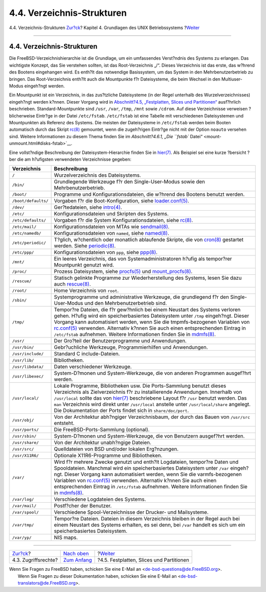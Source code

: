 ===========================
4.4. Verzeichnis-Strukturen
===========================

.. raw:: html

   <div class="navheader">

4.4. Verzeichnis-Strukturen
`Zur?ck <permissions.html>`__?
Kapitel 4. Grundlagen des UNIX Betriebssystems
?\ `Weiter <disk-organization.html>`__

--------------

.. raw:: html

   </div>

.. raw:: html

   <div class="sect1">

.. raw:: html

   <div class="titlepage" xmlns="">

.. raw:: html

   <div>

.. raw:: html

   <div>

4.4. Verzeichnis-Strukturen
---------------------------

.. raw:: html

   </div>

.. raw:: html

   </div>

.. raw:: html

   </div>

Die FreeBSD-Verzeichnishierarchie ist die Grundlage, um ein umfassendes
Verst?ndnis des Systems zu erlangen. Das wichtigste Konzept, das Sie
verstehen sollten, ist das Root-Verzeichnis „/“. Dieses Verzeichnis ist
das erste, das w?hrend des Bootens eingehangen wird. Es enth?lt das
notwendige Basissystem, um das System in den Mehrbenutzerbetrieb zu
bringen. Das Root-Verzeichnis enth?lt auch die Mountpunkte f?r
Dateisysteme, die beim Wechsel in den Multiuser-Modus eingeh?ngt werden.

Ein Mountpunkt ist ein Verzeichnis, in das zus?tzliche Dateisysteme (in
der Regel unterhalb des Wurzelverzeichnisses) eingeh?ngt werden k?nnen.
Dieser Vorgang wird in `Abschnitt?4.5, „Festplatten, Slices und
Partitionen“ <disk-organization.html>`__ ausf?hrlich beschrieben.
Standard-Mountpunkte sind ``/usr``, ``/var``, ``/tmp``, ``/mnt`` sowie
``/cdrom``. Auf diese Verzeichnisse verweisen ?blicherweise Eintr?ge in
der Datei ``/etc/fstab``. ``/etc/fstab`` ist eine Tabelle mit
verschiedenen Dateisystemen und Mountpunkten als Referenz des Systems.
Die meisten der Dateisysteme in ``/etc/fstab`` werden beim Booten
automatisch durch das Skript
`rc(8) <http://www.FreeBSD.org/cgi/man.cgi?query=rc&sektion=8>`__
gemountet, wenn die zugeh?rigen Eintr?ge nicht mit der Option ``noauto``
versehen sind. Weitere Informationen zu diesem Thema finden Sie im
`Abschnitt?4.6.1, „Die ``fstab``
Datei“ <mount-unmount.html#disks-fstab>`__.

Eine vollst?ndige Beschreibung der Dateisystem-Hierarchie finden Sie in
`hier(7) <http://www.FreeBSD.org/cgi/man.cgi?query=hier&sektion=7>`__.
Als Beispiel sei eine kurze ?bersicht ?ber die am h?ufigsten verwendeten
Verzeichnisse gegeben:

.. raw:: html

   <div class="informaltable">

+-----------------------+-------------------------------------------------------------------------------------------------------------------------------------------------------------------------------------------------------------------------------------------------------------------------------------------------------------------------------------------------------------------------------------------------------------------------------------------------------------------------------------------------------------------------------------------------------+
| Verzeichnis           | Beschreibung                                                                                                                                                                                                                                                                                                                                                                                                                                                                                                                                          |
+=======================+=======================================================================================================================================================================================================================================================================================================================================================================================================================================================================================================================================================+
| ``/``                 | Wurzelverzeichnis des Dateisystems.                                                                                                                                                                                                                                                                                                                                                                                                                                                                                                                   |
+-----------------------+-------------------------------------------------------------------------------------------------------------------------------------------------------------------------------------------------------------------------------------------------------------------------------------------------------------------------------------------------------------------------------------------------------------------------------------------------------------------------------------------------------------------------------------------------------+
| ``/bin/``             | Grundlegende Werkzeuge f?r den Single-User-Modus sowie den Mehrbenutzerbetrieb.                                                                                                                                                                                                                                                                                                                                                                                                                                                                       |
+-----------------------+-------------------------------------------------------------------------------------------------------------------------------------------------------------------------------------------------------------------------------------------------------------------------------------------------------------------------------------------------------------------------------------------------------------------------------------------------------------------------------------------------------------------------------------------------------+
| ``/boot/``            | Programme und Konfigurationsdateien, die w?hrend des Bootens benutzt werden.                                                                                                                                                                                                                                                                                                                                                                                                                                                                          |
+-----------------------+-------------------------------------------------------------------------------------------------------------------------------------------------------------------------------------------------------------------------------------------------------------------------------------------------------------------------------------------------------------------------------------------------------------------------------------------------------------------------------------------------------------------------------------------------------+
| ``/boot/defaults/``   | Vorgaben f?r die Boot-Konfiguration, siehe `loader.conf(5) <http://www.FreeBSD.org/cgi/man.cgi?query=loader.conf&sektion=5>`__.                                                                                                                                                                                                                                                                                                                                                                                                                       |
+-----------------------+-------------------------------------------------------------------------------------------------------------------------------------------------------------------------------------------------------------------------------------------------------------------------------------------------------------------------------------------------------------------------------------------------------------------------------------------------------------------------------------------------------------------------------------------------------+
| ``/dev/``             | Ger?tedateien, siehe `intro(4) <http://www.FreeBSD.org/cgi/man.cgi?query=intro&sektion=4>`__.                                                                                                                                                                                                                                                                                                                                                                                                                                                         |
+-----------------------+-------------------------------------------------------------------------------------------------------------------------------------------------------------------------------------------------------------------------------------------------------------------------------------------------------------------------------------------------------------------------------------------------------------------------------------------------------------------------------------------------------------------------------------------------------+
| ``/etc/``             | Konfigurationsdateien und Skripten des Systems.                                                                                                                                                                                                                                                                                                                                                                                                                                                                                                       |
+-----------------------+-------------------------------------------------------------------------------------------------------------------------------------------------------------------------------------------------------------------------------------------------------------------------------------------------------------------------------------------------------------------------------------------------------------------------------------------------------------------------------------------------------------------------------------------------------+
| ``/etc/defaults/``    | Vorgaben f?r die System Konfigurationsdateien, siehe `rc(8) <http://www.FreeBSD.org/cgi/man.cgi?query=rc&sektion=8>`__.                                                                                                                                                                                                                                                                                                                                                                                                                               |
+-----------------------+-------------------------------------------------------------------------------------------------------------------------------------------------------------------------------------------------------------------------------------------------------------------------------------------------------------------------------------------------------------------------------------------------------------------------------------------------------------------------------------------------------------------------------------------------------+
| ``/etc/mail/``        | Konfigurationsdateien von MTAs wie `sendmail(8) <http://www.FreeBSD.org/cgi/man.cgi?query=sendmail&sektion=8>`__.                                                                                                                                                                                                                                                                                                                                                                                                                                     |
+-----------------------+-------------------------------------------------------------------------------------------------------------------------------------------------------------------------------------------------------------------------------------------------------------------------------------------------------------------------------------------------------------------------------------------------------------------------------------------------------------------------------------------------------------------------------------------------------+
| ``/etc/namedb/``      | Konfigurationsdateien von ``named``, siehe `named(8) <http://www.FreeBSD.org/cgi/man.cgi?query=named&sektion=8>`__.                                                                                                                                                                                                                                                                                                                                                                                                                                   |
+-----------------------+-------------------------------------------------------------------------------------------------------------------------------------------------------------------------------------------------------------------------------------------------------------------------------------------------------------------------------------------------------------------------------------------------------------------------------------------------------------------------------------------------------------------------------------------------------+
| ``/etc/periodic/``    | T?glich, w?chentlich oder monatlich ablaufende Skripte, die von `cron(8) <http://www.FreeBSD.org/cgi/man.cgi?query=cron&sektion=8>`__ gestartet werden. Siehe `periodic(8) <http://www.FreeBSD.org/cgi/man.cgi?query=periodic&sektion=8>`__.                                                                                                                                                                                                                                                                                                          |
+-----------------------+-------------------------------------------------------------------------------------------------------------------------------------------------------------------------------------------------------------------------------------------------------------------------------------------------------------------------------------------------------------------------------------------------------------------------------------------------------------------------------------------------------------------------------------------------------+
| ``/etc/ppp/``         | Konfigurationsdateien von ``ppp``, siehe `ppp(8) <http://www.FreeBSD.org/cgi/man.cgi?query=ppp&sektion=8>`__.                                                                                                                                                                                                                                                                                                                                                                                                                                         |
+-----------------------+-------------------------------------------------------------------------------------------------------------------------------------------------------------------------------------------------------------------------------------------------------------------------------------------------------------------------------------------------------------------------------------------------------------------------------------------------------------------------------------------------------------------------------------------------------+
| ``/mnt/``             | Ein leeres Verzeichnis, das von Systemadministratoren h?ufig als tempor?rer Mountpunkt genutzt wird.                                                                                                                                                                                                                                                                                                                                                                                                                                                  |
+-----------------------+-------------------------------------------------------------------------------------------------------------------------------------------------------------------------------------------------------------------------------------------------------------------------------------------------------------------------------------------------------------------------------------------------------------------------------------------------------------------------------------------------------------------------------------------------------+
| ``/proc/``            | Prozess Dateisystem, siehe `procfs(5) <http://www.FreeBSD.org/cgi/man.cgi?query=procfs&sektion=5>`__ und `mount\_procfs(8) <http://www.FreeBSD.org/cgi/man.cgi?query=mount_procfs&sektion=8>`__.                                                                                                                                                                                                                                                                                                                                                      |
+-----------------------+-------------------------------------------------------------------------------------------------------------------------------------------------------------------------------------------------------------------------------------------------------------------------------------------------------------------------------------------------------------------------------------------------------------------------------------------------------------------------------------------------------------------------------------------------------+
| ``/rescue/``          | Statisch gelinkte Programme zur Wiederherstellung des Systems, lesen Sie dazu auch `rescue(8) <http://www.FreeBSD.org/cgi/man.cgi?query=rescue&sektion=8>`__.                                                                                                                                                                                                                                                                                                                                                                                         |
+-----------------------+-------------------------------------------------------------------------------------------------------------------------------------------------------------------------------------------------------------------------------------------------------------------------------------------------------------------------------------------------------------------------------------------------------------------------------------------------------------------------------------------------------------------------------------------------------+
| ``/root/``            | Home Verzeichnis von ``root``.                                                                                                                                                                                                                                                                                                                                                                                                                                                                                                                        |
+-----------------------+-------------------------------------------------------------------------------------------------------------------------------------------------------------------------------------------------------------------------------------------------------------------------------------------------------------------------------------------------------------------------------------------------------------------------------------------------------------------------------------------------------------------------------------------------------+
| ``/sbin/``            | Systemprogramme und administrative Werkzeuge, die grundlegend f?r den Single-User-Modus und den Mehrbenutzerbetrieb sind.                                                                                                                                                                                                                                                                                                                                                                                                                             |
+-----------------------+-------------------------------------------------------------------------------------------------------------------------------------------------------------------------------------------------------------------------------------------------------------------------------------------------------------------------------------------------------------------------------------------------------------------------------------------------------------------------------------------------------------------------------------------------------+
| ``/tmp/``             | Tempor?re Dateien, die f?r gew?hnlich bei einem Neustart des Systems verloren gehen. H?ufig wird ein speicherbasiertes Dateisystem unter ``/tmp`` eingeh?ngt. Dieser Vorgang kann automatisiert werden, wenn Sie die tmpmfs-bezogenen Variablen von `rc.conf(5) <http://www.FreeBSD.org/cgi/man.cgi?query=rc.conf&sektion=5>`__ verwenden. Alternativ k?nnen Sie auch einen entsprechenden Eintrag in ``/etc/fstab`` aufnehmen. Weitere Informationen finden Sie in `mdmfs(8) <http://www.FreeBSD.org/cgi/man.cgi?query=mdmfs&sektion=8>`__.          |
+-----------------------+-------------------------------------------------------------------------------------------------------------------------------------------------------------------------------------------------------------------------------------------------------------------------------------------------------------------------------------------------------------------------------------------------------------------------------------------------------------------------------------------------------------------------------------------------------+
| ``/usr/``             | Der Gro?teil der Benutzerprogramme und Anwendungen.                                                                                                                                                                                                                                                                                                                                                                                                                                                                                                   |
+-----------------------+-------------------------------------------------------------------------------------------------------------------------------------------------------------------------------------------------------------------------------------------------------------------------------------------------------------------------------------------------------------------------------------------------------------------------------------------------------------------------------------------------------------------------------------------------------+
| ``/usr/bin/``         | Gebr?uchliche Werkzeuge, Programmierhilfen und Anwendungen.                                                                                                                                                                                                                                                                                                                                                                                                                                                                                           |
+-----------------------+-------------------------------------------------------------------------------------------------------------------------------------------------------------------------------------------------------------------------------------------------------------------------------------------------------------------------------------------------------------------------------------------------------------------------------------------------------------------------------------------------------------------------------------------------------+
| ``/usr/include/``     | Standard C include-Dateien.                                                                                                                                                                                                                                                                                                                                                                                                                                                                                                                           |
+-----------------------+-------------------------------------------------------------------------------------------------------------------------------------------------------------------------------------------------------------------------------------------------------------------------------------------------------------------------------------------------------------------------------------------------------------------------------------------------------------------------------------------------------------------------------------------------------+
| ``/usr/lib/``         | Bibliotheken.                                                                                                                                                                                                                                                                                                                                                                                                                                                                                                                                         |
+-----------------------+-------------------------------------------------------------------------------------------------------------------------------------------------------------------------------------------------------------------------------------------------------------------------------------------------------------------------------------------------------------------------------------------------------------------------------------------------------------------------------------------------------------------------------------------------------+
| ``/usr/libdata/``     | Daten verschiedener Werkzeuge.                                                                                                                                                                                                                                                                                                                                                                                                                                                                                                                        |
+-----------------------+-------------------------------------------------------------------------------------------------------------------------------------------------------------------------------------------------------------------------------------------------------------------------------------------------------------------------------------------------------------------------------------------------------------------------------------------------------------------------------------------------------------------------------------------------------+
| ``/usr/libexec/``     | System-D?monen und System-Werkzeuge, die von anderen Programmen ausgef?hrt werden.                                                                                                                                                                                                                                                                                                                                                                                                                                                                    |
+-----------------------+-------------------------------------------------------------------------------------------------------------------------------------------------------------------------------------------------------------------------------------------------------------------------------------------------------------------------------------------------------------------------------------------------------------------------------------------------------------------------------------------------------------------------------------------------------+
| ``/usr/local/``       | Lokale Programme, Bibliotheken usw. Die Ports-Sammlung benutzt dieses Verzeichnis als Zielverzeichnis f?r zu installierende Anwendungen. Innerhalb von ``/usr/local`` sollte das von `hier(7) <http://www.FreeBSD.org/cgi/man.cgi?query=hier&sektion=7>`__ beschriebene Layout f?r ``/usr`` benutzt werden. Das ``man`` Verzeichnis wird direkt unter ``/usr/local`` anstelle unter ``/usr/local/share`` angelegt. Die Dokumentation der Ports findet sich in ``share/doc/port``.                                                                     |
+-----------------------+-------------------------------------------------------------------------------------------------------------------------------------------------------------------------------------------------------------------------------------------------------------------------------------------------------------------------------------------------------------------------------------------------------------------------------------------------------------------------------------------------------------------------------------------------------+
| ``/usr/obj/``         | Von der Architektur abh?ngiger Verzeichnisbaum, der durch das Bauen von ``/usr/src`` entsteht.                                                                                                                                                                                                                                                                                                                                                                                                                                                        |
+-----------------------+-------------------------------------------------------------------------------------------------------------------------------------------------------------------------------------------------------------------------------------------------------------------------------------------------------------------------------------------------------------------------------------------------------------------------------------------------------------------------------------------------------------------------------------------------------+
| ``/usr/ports/``       | Die FreeBSD-Ports-Sammlung (optional).                                                                                                                                                                                                                                                                                                                                                                                                                                                                                                                |
+-----------------------+-------------------------------------------------------------------------------------------------------------------------------------------------------------------------------------------------------------------------------------------------------------------------------------------------------------------------------------------------------------------------------------------------------------------------------------------------------------------------------------------------------------------------------------------------------+
| ``/usr/sbin/``        | System-D?monen und System-Werkzeuge, die von Benutzern ausgef?hrt werden.                                                                                                                                                                                                                                                                                                                                                                                                                                                                             |
+-----------------------+-------------------------------------------------------------------------------------------------------------------------------------------------------------------------------------------------------------------------------------------------------------------------------------------------------------------------------------------------------------------------------------------------------------------------------------------------------------------------------------------------------------------------------------------------------+
| ``/usr/share/``       | Von der Architektur unabh?ngige Dateien.                                                                                                                                                                                                                                                                                                                                                                                                                                                                                                              |
+-----------------------+-------------------------------------------------------------------------------------------------------------------------------------------------------------------------------------------------------------------------------------------------------------------------------------------------------------------------------------------------------------------------------------------------------------------------------------------------------------------------------------------------------------------------------------------------------+
| ``/usr/src/``         | Quelldateien von BSD und/oder lokalen Erg?nzungen.                                                                                                                                                                                                                                                                                                                                                                                                                                                                                                    |
+-----------------------+-------------------------------------------------------------------------------------------------------------------------------------------------------------------------------------------------------------------------------------------------------------------------------------------------------------------------------------------------------------------------------------------------------------------------------------------------------------------------------------------------------------------------------------------------------+
| ``/usr/X11R6/``       | Optionale X11R6-Programme und Bibliotheken.                                                                                                                                                                                                                                                                                                                                                                                                                                                                                                           |
+-----------------------+-------------------------------------------------------------------------------------------------------------------------------------------------------------------------------------------------------------------------------------------------------------------------------------------------------------------------------------------------------------------------------------------------------------------------------------------------------------------------------------------------------------------------------------------------------+
| ``/var/``             | Wird f?r mehrere Zwecke genutzt und enth?lt Logdateien, tempor?re Daten und Spooldateien. Manchmal wird ein speicherbasiertes Dateisystem unter ``/var`` eingeh?ngt. Dieser Vorgang kann automatisiert werden, wenn Sie die varmfs-bezogenen Variablen von `rc.conf(5) <http://www.FreeBSD.org/cgi/man.cgi?query=rc.conf&sektion=5>`__ verwenden. Alternativ k?nnen Sie auch einen entsprechenden Eintrag in ``/etc/fstab`` aufnehmen. Weitere Informationen finden Sie in `mdmfs(8) <http://www.FreeBSD.org/cgi/man.cgi?query=mdmfs&sektion=8>`__.   |
+-----------------------+-------------------------------------------------------------------------------------------------------------------------------------------------------------------------------------------------------------------------------------------------------------------------------------------------------------------------------------------------------------------------------------------------------------------------------------------------------------------------------------------------------------------------------------------------------+
| ``/var/log/``         | Verschiedene Logdateien des Systems.                                                                                                                                                                                                                                                                                                                                                                                                                                                                                                                  |
+-----------------------+-------------------------------------------------------------------------------------------------------------------------------------------------------------------------------------------------------------------------------------------------------------------------------------------------------------------------------------------------------------------------------------------------------------------------------------------------------------------------------------------------------------------------------------------------------+
| ``/var/mail/``        | Postf?cher der Benutzer.                                                                                                                                                                                                                                                                                                                                                                                                                                                                                                                              |
+-----------------------+-------------------------------------------------------------------------------------------------------------------------------------------------------------------------------------------------------------------------------------------------------------------------------------------------------------------------------------------------------------------------------------------------------------------------------------------------------------------------------------------------------------------------------------------------------+
| ``/var/spool/``       | Verschiedene Spool-Verzeichnisse der Drucker- und Mailsysteme.                                                                                                                                                                                                                                                                                                                                                                                                                                                                                        |
+-----------------------+-------------------------------------------------------------------------------------------------------------------------------------------------------------------------------------------------------------------------------------------------------------------------------------------------------------------------------------------------------------------------------------------------------------------------------------------------------------------------------------------------------------------------------------------------------+
| ``/var/tmp/``         | Tempor?re Dateien. Dateien in diesem Verzeichnis bleiben in der Regel auch bei einem Neustart des Systems erhalten, es sei denn, bei ``/var`` handelt es sich um ein speicherbasiertes Dateisystem.                                                                                                                                                                                                                                                                                                                                                   |
+-----------------------+-------------------------------------------------------------------------------------------------------------------------------------------------------------------------------------------------------------------------------------------------------------------------------------------------------------------------------------------------------------------------------------------------------------------------------------------------------------------------------------------------------------------------------------------------------+
| ``/var/yp/``          | NIS maps.                                                                                                                                                                                                                                                                                                                                                                                                                                                                                                                                             |
+-----------------------+-------------------------------------------------------------------------------------------------------------------------------------------------------------------------------------------------------------------------------------------------------------------------------------------------------------------------------------------------------------------------------------------------------------------------------------------------------------------------------------------------------------------------------------------------------+

.. raw:: html

   </div>

.. raw:: html

   </div>

.. raw:: html

   <div class="navfooter">

--------------

+----------------------------------+-------------------------------+---------------------------------------------+
| `Zur?ck <permissions.html>`__?   | `Nach oben <basics.html>`__   | ?\ `Weiter <disk-organization.html>`__      |
+----------------------------------+-------------------------------+---------------------------------------------+
| 4.3. Zugriffsrechte?             | `Zum Anfang <index.html>`__   | ?4.5. Festplatten, Slices und Partitionen   |
+----------------------------------+-------------------------------+---------------------------------------------+

.. raw:: html

   </div>

| Wenn Sie Fragen zu FreeBSD haben, schicken Sie eine E-Mail an
  <de-bsd-questions@de.FreeBSD.org\ >.
|  Wenn Sie Fragen zu dieser Dokumentation haben, schicken Sie eine
  E-Mail an <de-bsd-translators@de.FreeBSD.org\ >.
